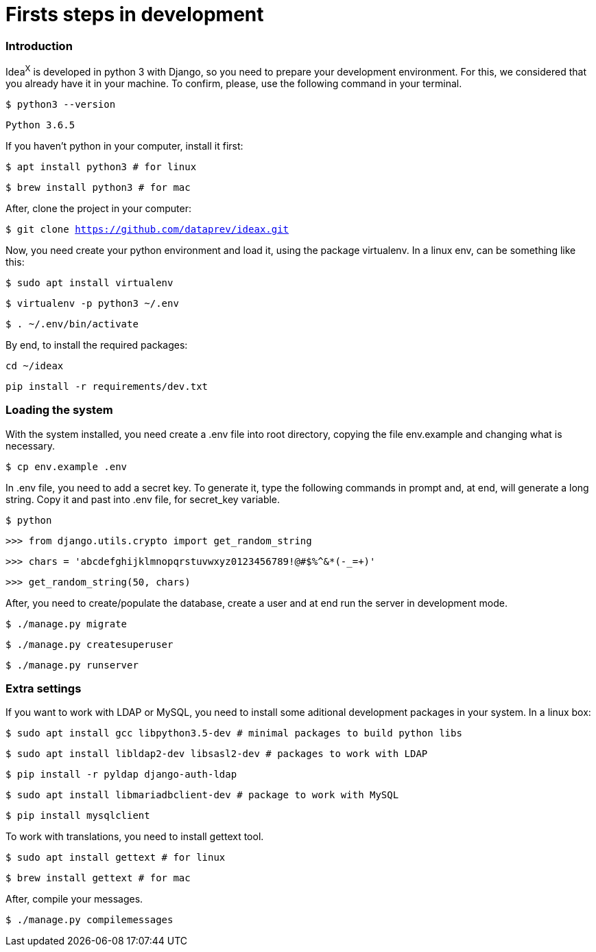 = Firsts steps in development

=== Introduction

Idea^X^ is developed in python 3 with Django, so you need to prepare your development environment. For this, we considered that you already have it in your machine. To confirm, please, use the following command in your terminal.


`$ python3 --version`

`Python 3.6.5`

If you haven't python in your computer, install it first:

`$ apt install python3 # for linux`

`$ brew install python3 # for mac`

After, clone the project in your computer:

`$ git clone https://github.com/dataprev/ideax.git`

Now, you need create your python environment and load it, using the package virtualenv. In a linux env, can be something like this:

`$ sudo apt install virtualenv`

`$ virtualenv -p python3 ~/.env`

`$ . ~/.env/bin/activate`

By end, to install the required packages:

`cd ~/ideax`

`pip install -r requirements/dev.txt`

=== Loading the system

With the system installed, you need create a .env file into root directory, copying the file env.example and changing what is necessary.

`$ cp env.example .env`

In .env file, you need to add a secret key. To generate it, type the following commands in prompt and, at end, will generate a long string. Copy it and past into .env file, for secret_key variable.

`$ python`

`>>> from django.utils.crypto import get_random_string`

`>>> chars = 'abcdefghijklmnopqrstuvwxyz0123456789!@#$%^&*(-_=+)'`

`>>> get_random_string(50, chars)`

After, you need to create/populate the database, create a user and at end run the server in development mode.

`$ ./manage.py migrate`

`$ ./manage.py createsuperuser`

`$ ./manage.py runserver`

=== Extra settings

If you want to work with LDAP or MySQL, you need to install some aditional development packages in your system. In a linux box:

`$ sudo apt install gcc libpython3.5-dev         # minimal packages to build python libs`

`$ sudo apt install libldap2-dev libsasl2-dev    # packages to work with LDAP`

`$ pip install -r pyldap django-auth-ldap`

`$ sudo apt install libmariadbclient-dev         # package to work with MySQL`

`$ pip install mysqlclient`

To work with translations, you need to install gettext tool.

`$ sudo apt install gettext  # for linux`

`$ brew install gettext      # for mac`

After, compile your messages.

`$ ./manage.py compilemessages`
